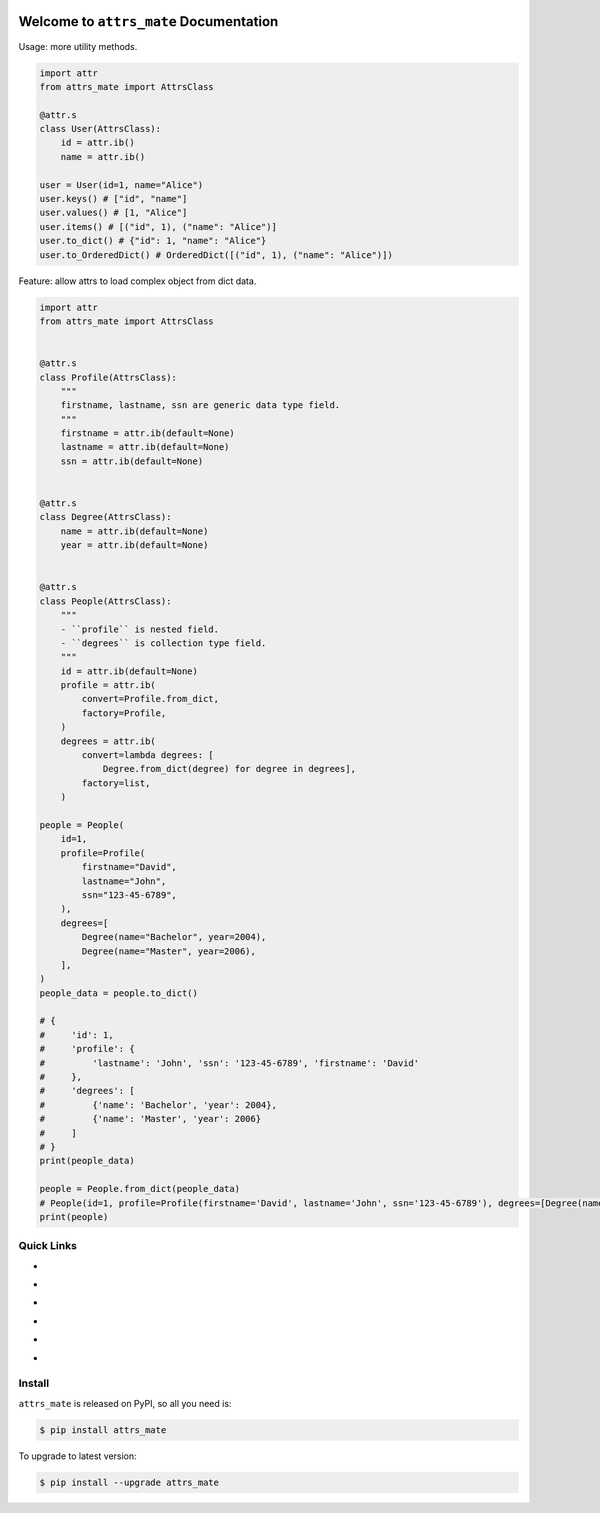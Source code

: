 .. image:: https://travis-ci.org/MacHu-GWU/attrs_mate-project.svg?branch=master
    :target: https://travis-ci.org/MacHu-GWU/attrs_mate-project?branch=master

.. image:: https://codecov.io/gh/MacHu-GWU/attrs_mate-project/branch/master/graph/badge.svg
  :target: https://codecov.io/gh/MacHu-GWU/attrs_mate-project

.. image:: https://img.shields.io/pypi/v/attrs_mate.svg
    :target: https://pypi.python.org/pypi/attrs_mate

.. image:: https://img.shields.io/pypi/l/attrs_mate.svg
    :target: https://pypi.python.org/pypi/attrs_mate

.. image:: https://img.shields.io/pypi/pyversions/attrs_mate.svg
    :target: https://pypi.python.org/pypi/attrs_mate

.. image:: https://img.shields.io/badge/Star_Me_on_GitHub!--None.svg?style=social
    :target: https://github.com/MacHu-GWU/attrs_mate-project


Welcome to ``attrs_mate`` Documentation
==============================================================================

Usage: more utility methods.

.. code-block:: python

    import attr
    from attrs_mate import AttrsClass

    @attr.s
    class User(AttrsClass):
        id = attr.ib()
        name = attr.ib()

    user = User(id=1, name="Alice")
    user.keys() # ["id", "name"]
    user.values() # [1, "Alice"]
    user.items() # [("id", 1), ("name": "Alice")]
    user.to_dict() # {"id": 1, "name": "Alice"}
    user.to_OrderedDict() # OrderedDict([("id", 1), ("name": "Alice")])


Feature: allow attrs to load complex object from dict data.

.. code-block:: python

    import attr
    from attrs_mate import AttrsClass


    @attr.s
    class Profile(AttrsClass):
        """
        firstname, lastname, ssn are generic data type field.
        """
        firstname = attr.ib(default=None)
        lastname = attr.ib(default=None)
        ssn = attr.ib(default=None)


    @attr.s
    class Degree(AttrsClass):
        name = attr.ib(default=None)
        year = attr.ib(default=None)


    @attr.s
    class People(AttrsClass):
        """
        - ``profile`` is nested field.
        - ``degrees`` is collection type field.
        """
        id = attr.ib(default=None)
        profile = attr.ib(
            convert=Profile.from_dict,
            factory=Profile,
        )
        degrees = attr.ib(
            convert=lambda degrees: [
                Degree.from_dict(degree) for degree in degrees],
            factory=list,
        )

    people = People(
        id=1,
        profile=Profile(
            firstname="David",
            lastname="John",
            ssn="123-45-6789",
        ),
        degrees=[
            Degree(name="Bachelor", year=2004),
            Degree(name="Master", year=2006),
        ],
    )
    people_data = people.to_dict()

    # {
    #     'id': 1,
    #     'profile': {
    #         'lastname': 'John', 'ssn': '123-45-6789', 'firstname': 'David'
    #     },
    #     'degrees': [
    #         {'name': 'Bachelor', 'year': 2004},
    #         {'name': 'Master', 'year': 2006}
    #     ]
    # }
    print(people_data)

    people = People.from_dict(people_data)
    # People(id=1, profile=Profile(firstname='David', lastname='John', ssn='123-45-6789'), degrees=[Degree(name='Bachelor', year=2004), Degree(name='Master', year=2006)])
    print(people)


Quick Links
------------------------------------------------------------------------------

- .. image:: https://img.shields.io/badge/Link-Document-red.svg
      :target: https://attrs_mate.readthedocs.io/index.html

- .. image:: https://img.shields.io/badge/Link-API_Reference_and_Source_Code-red.svg
      :target: https://attrs_mate.readthedocs.io/py-modindex.html

- .. image:: https://img.shields.io/badge/Link-Install-red.svg
      :target: `install`_

- .. image:: https://img.shields.io/badge/Link-GitHub-blue.svg
      :target: https://github.com/MacHu-GWU/attrs_mate-project

- .. image:: https://img.shields.io/badge/Link-Submit_Issue_and_Feature_Request-blue.svg
      :target: https://github.com/MacHu-GWU/attrs_mate-project/issues

- .. image:: https://img.shields.io/badge/Link-Download-blue.svg
      :target: https://pypi.python.org/pypi/attrs_mate#downloads


.. _install:

Install
------------------------------------------------------------------------------

``attrs_mate`` is released on PyPI, so all you need is:

.. code-block:: console

    $ pip install attrs_mate

To upgrade to latest version:

.. code-block:: console

    $ pip install --upgrade attrs_mate